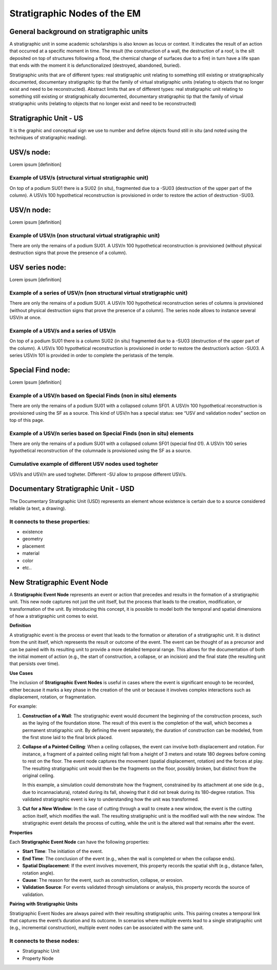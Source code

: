 Stratigraphic Nodes of the EM
=============================

.. _stratigraphicunits:

General background on stratigraphic units
-----------------------------------------

A stratigraphic unit in some academic scholarships is also known as locus or context. It indicates the result of an action that occurred at a specific moment in time. The result (the construction of a wall, the destruction of a roof, is the silt deposited on top of structures following a flood, the chemical change of surfaces due to a fire) in turn have a life span that ends with the moment it is defunctionalized (destroyed, abandoned, buried). 

Stratigraphic units that are of different types: real stratigraphic unit relating to something still existing or stratigraphically documented, documentary stratigraphic tip that the family of virtual stratigraphic units (relating to objects that no longer exist and need to be reconstructed). Abstract limits that are of different types: real stratigraphic unit relating to something still existing or stratigraphically documented, documentary stratigraphic tip that the family of virtual stratigraphic units (relating to objects that no longer exist and need to be reconstructed)



.. _us:

Stratigraphic Unit - US
-----------------------

It is the graphic and conceptual sign we use to number and define objects found still in situ (and noted using the techniques of stratigraphic reading).



.. _usvnodes:

USV/s node:
-----------

Lorem ipsum [definition]

Example of USV/s (structural virtual stratigraphic unit)
~~~~~~~~~~~~~~~~~~~~~~~~~~~~~~~~~~~~~~~~~~~~~~~~~~~~~~~~

.. image:: img/B01.png
  :width: 400
  :align: center 

On top of a podium SU01 there is a SU02 (in situ), fragmented due to a -SU03 (destruction of the upper part of the column). A USV/s 100 hypothetical reconstruction is provisioned in order to restore the action of destruction -SU03.


USV/n node:
-----------

Lorem ipsum [definition]

Example of USV/n (non structural virtual stratigraphic unit)
~~~~~~~~~~~~~~~~~~~~~~~~~~~~~~~~~~~~~~~~~~~~~~~~~~~~~~~~~~~~

.. image:: img/B02.png
  :width: 400
  :align: center 

There are only the remains of a podium SU01. A USV/n 100 hypothetical reconstruction is provisioned (without physical destruction signs that prove the presence of a column).


.. _usvseries:

USV series node:
----------------

Lorem ipsum [definition]

Example of a series of USV/n (non structural virtual stratigraphic unit)
~~~~~~~~~~~~~~~~~~~~~~~~~~~~~~~~~~~~~~~~~~~~~~~~~~~~~~~~~~~~~~~~~~~~~~~~

.. image:: img/B03.png
  :width: 400
  :align: center 

There are only the remains of a podium SU01. A USV/n 100  hypothetical reconstruction series of columns is provisioned (without physical destruction signs that prove the presence of a column). The series node allows to instance several USV/n at once.


Example of a USV/s and a series of USV/n
~~~~~~~~~~~~~~~~~~~~~~~~~~~~~~~~~~~~~~~~

.. image:: img/B04.png
  :width: 400
  :align: center 

On top of a podium SU01 there is a column SU02 (in situ) fragmented due to a -SU03 (destruction of the upper part of the column). A USV/s 100 hypothetical reconstruction is provisioned in order to restore the destruction’s action -SU03. A series USV/n 101 is provided in order to complete the peristasis of the temple.

.. _sfnodes:

Special Find node:
------------------

Lorem Ipsum [definition]

Example of a USV/n based on Special Finds (non in situ) elements
~~~~~~~~~~~~~~~~~~~~~~~~~~~~~~~~~~~~~~~~~~~~~~~~~~~~~~~~~~~~~~~~

.. image:: img/B05.png
  :width: 400
  :align: center 

There are only the remains of a podium SU01 with a collapsed column SF01. A USV/n 100 hypothetical reconstruction is provisioned using the SF as a source. This kind of USV/n has a special status: see “USV and validation nodes” section on top of this page.

Example of a USV/n series based on Special Finds (non in situ) elements
~~~~~~~~~~~~~~~~~~~~~~~~~~~~~~~~~~~~~~~~~~~~~~~~~~~~~~~~~~~~~~~~~~~~~~~

.. image:: img/B06.png
  :width: 400
  :align: center 

There are only the remains of a podium SU01 with a collapsed column SF01 (special find 01). A USV/n 100 series hypothetical reconstruction of the columnade is provisioned using the SF as a source.


Cumulative example of different USV nodes used togheter
~~~~~~~~~~~~~~~~~~~~~~~~~~~~~~~~~~~~~~~~~~~~~~~~~~~~~~~

.. image:: img/B07.png
  :width: 400
  :align: center 

USV/s and USV/n are used togheter. Different -SU allow to propose different USV/s.






.. _usd:

Documentary Stratigraphic Unit - USD
------------------------------------

The Documentary Stratigraphic Unit (USD) represents an element whose existence is certain due to a source considered reliable (a text, a drawing).

It connects to these properties:
~~~~~~~~~~~~~~~~~~~~~~~~~~~~~~~~

* existence
* geometry
* placement
* material
* color
* etc..

.. _se:

**New** Stratigraphic Event Node
--------------------------------

A **Stratigraphic Event Node** represents an event or action that precedes and results in the formation of a stratigraphic unit. This new node captures not just the unit itself, but the process that leads to the creation, modification, or transformation of the unit. By introducing this concept, it is possible to model both the temporal and spatial dimensions of how a stratigraphic unit comes to exist.

**Definition**

A stratigraphic event is the process or event that leads to the formation or alteration of a stratigraphic unit. It is distinct from the unit itself, which represents the result or outcome of the event. The event can be thought of as a precursor and can be paired with its resulting unit to provide a more detailed temporal range. This allows for the documentation of both the initial moment of action (e.g., the start of construction, a collapse, or an incision) and the final state (the resulting unit that persists over time).

**Use Cases**

The inclusion of **Stratigraphic Event Nodes** is useful in cases where the event is significant enough to be recorded, either because it marks a key phase in the creation of the unit or because it involves complex interactions such as displacement, rotation, or fragmentation. 

For example:

1. **Construction of a Wall**:
   The stratigraphic event would document the beginning of the construction process, such as the laying of the foundation stone. The result of this event is the completion of the wall, which becomes a permanent stratigraphic unit. By defining the event separately, the duration of construction can be modeled, from the first stone laid to the final brick placed.

2. **Collapse of a Painted Ceiling**:
   When a ceiling collapses, the event can involve both displacement and rotation. For instance, a fragment of a painted ceiling might fall from a height of 3 meters and rotate 180 degrees before coming to rest on the floor. The event node captures the movement (spatial displacement, rotation) and the forces at play. The resulting stratigraphic unit would then be the fragments on the floor, possibly broken, but distinct from the original ceiling. 

   In this example, a simulation could demonstrate how the fragment, constrained by its attachment at one side (e.g., due to incannaciatura), rotated during its fall, showing that it did not break during its 180-degree rotation. This validated stratigraphic event is key to understanding how the unit was transformed.

3. **Cut for a New Window**:
   In the case of cutting through a wall to create a new window, the event is the cutting action itself, which modifies the wall. The resulting stratigraphic unit is the modified wall with the new window. The stratigraphic event details the process of cutting, while the unit is the altered wall that remains after the event.

**Properties**

Each **Stratigraphic Event Node** can have the following properties:

- **Start Time**: The initiation of the event.
- **End Time**: The conclusion of the event (e.g., when the wall is completed or when the collapse ends).
- **Spatial Displacement**: If the event involves movement, this property records the spatial shift (e.g., distance fallen, rotation angle).
- **Cause**: The reason for the event, such as construction, collapse, or erosion.
- **Validation Source**: For events validated through simulations or analysis, this property records the source of validation.

**Pairing with Stratigraphic Units**

Stratigraphic Event Nodes are always paired with their resulting stratigraphic units. This pairing creates a temporal link that captures the event’s duration and its outcome. In scenarios where multiple events lead to a single stratigraphic unit (e.g., incremental construction), multiple event nodes can be associated with the same unit.

It connects to these nodes:
~~~~~~~~~~~~~~~~~~~~~~~~~~~

* Stratigraphic Unit
* Property Node

.. +------------------------+------------+----------+----------+
.. | Header row, column 1   | Header 2   | Header 3 | Header 4 |
.. | (header rows optional) |            |          |          |
.. +========================+============+==========+==========+
.. | body row 1, column 1   | column 2   | column 3 | column 4 |
.. +------------------------+------------+----------+----------+
.. | body row 2             | ciao       | ciao     |          |
.. +------------------------+------------+----------+----------+

